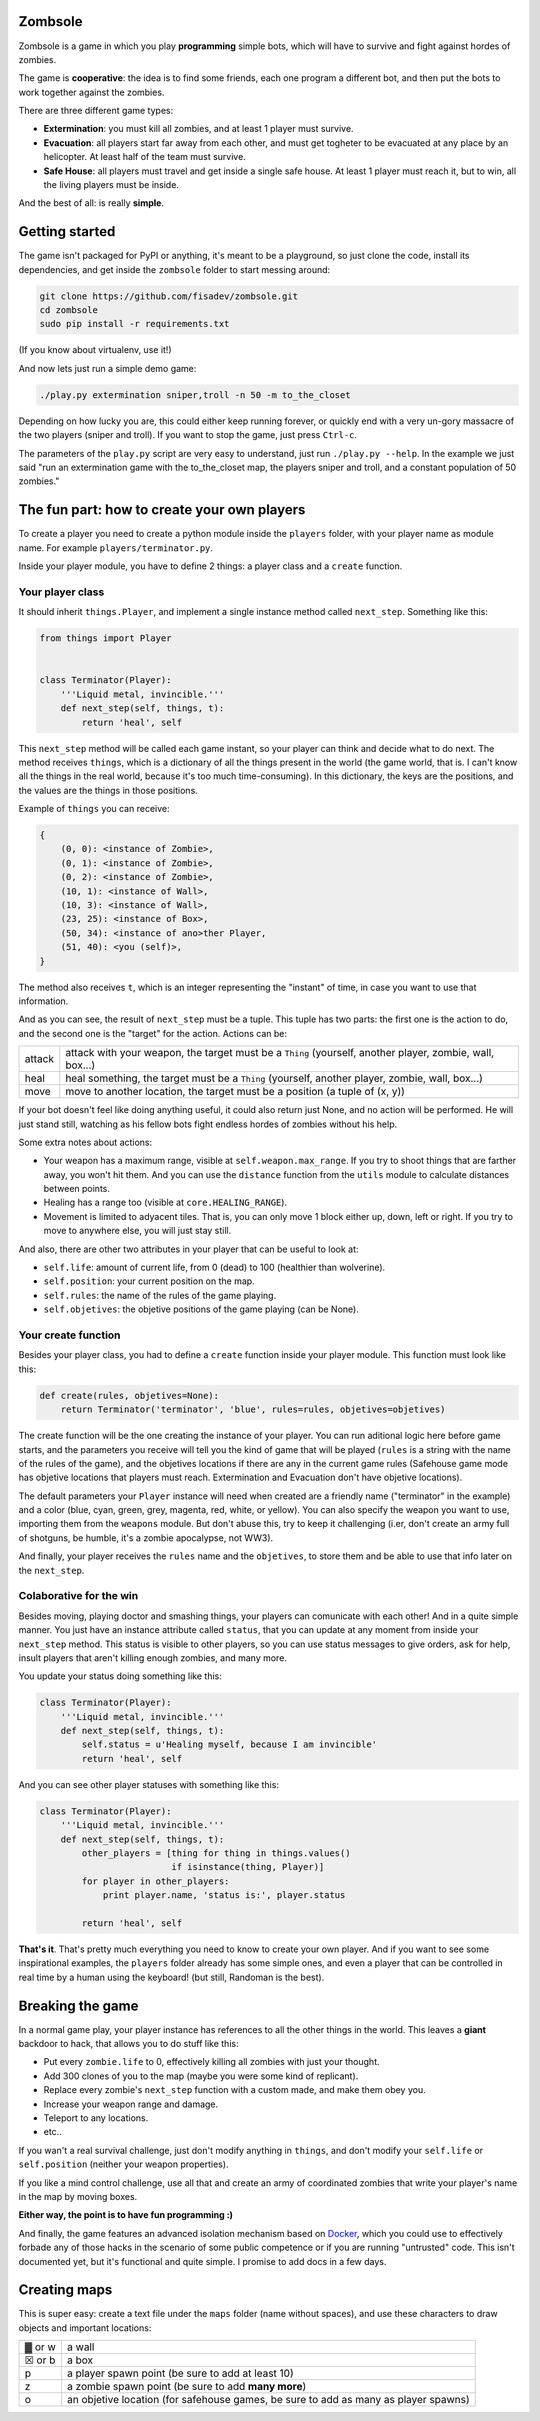 Zombsole
========

.. image:: ./demo.gif

Zombsole is a game in which you play **programming** simple bots, which will have 
to survive and fight against hordes of zombies.

The game is **cooperative**: the idea is to find some friends, each one program a 
different bot, and then put the bots to work together against the zombies.

There are three different game types:

* **Extermination**: you must kill all zombies, and at least 1 player must survive.
* **Evacuation**: all players start far away from each other, and must get togheter
  to be evacuated at any place by an helicopter. At least half of the team must
  survive.
* **Safe House**: all players must travel and get inside a single safe house. At 
  least 1 player must reach it, but to win, all the living players must be 
  inside.

And the best of all: is really **simple**.

Getting started
===============

The game isn't packaged for PyPI or anything, it's meant to be a playground, so just
clone the code, install its dependencies, and get inside the ``zombsole`` folder to
start messing around:


.. code-block:: bash

    git clone https://github.com/fisadev/zombsole.git
    cd zombsole
    sudo pip install -r requirements.txt

(If you know about virtualenv, use it!)


And now lets just run a simple demo game:


.. code-block:: bash

    ./play.py extermination sniper,troll -n 50 -m to_the_closet

Depending on how lucky you are, this could either keep running forever, or quickly
end with a very un-gory massacre of the two players (sniper and troll). If you want
to stop the game, just press ``Ctrl-c``.

The parameters of the ``play.py`` script are very easy to understand, just run 
``./play.py --help``. In the example we just said "run an extermination game 
with the to_the_closet map, the players sniper and troll, and a constant population 
of 50 zombies."

The fun part: how to create your own players
============================================

To create a player you need to create a python module inside the ``players`` folder, 
with your player name as module name. For example ``players/terminator.py``.

Inside your player module, you have to define 2 things: a player class and a ``create`` 
function.

Your player class
-----------------

It should inherit ``things.Player``, and implement a single instance method called
``next_step``. Something like this:

.. code-block:: python

    from things import Player


    class Terminator(Player):
        '''Liquid metal, invincible.'''
        def next_step(self, things, t):
            return 'heal', self


This ``next_step`` method will be called each game instant, so your player can think
and decide what to do next. The method receives ``things``, which is a dictionary of
all the things present in the world (the game world, that is. I can't know all the 
things in the real world, because it's too much time-consuming). In this dictionary,
the keys are the positions, and the values are the things in those positions.

Example of ``things`` you can receive:

.. code-block:: 

    {   
        (0, 0): <instance of Zombie>,
        (0, 1): <instance of Zombie>,
        (0, 2): <instance of Zombie>,
        (10, 1): <instance of Wall>,
        (10, 3): <instance of Wall>,
        (23, 25): <instance of Box>,
        (50, 34): <instance of ano>ther Player,
        (51, 40): <you (self)>,
    }

The method also receives ``t``, which is an integer representing the "instant" of time, 
in case you want to use that information.

And as you can see, the result of ``next_step`` must be a tuple. This tuple has two parts:
the first one is the action to do, and the second one is the "target" for the action.
Actions can be:

+-----------+---------------------------------------------------------------------------+
| attack    | attack with your weapon, the target must be a ``Thing`` (yourself,        |
|           | another player, zombie, wall, box...)                                     |
+-----------+---------------------------------------------------------------------------+
| heal      | heal something, the target must be a ``Thing`` (yourself, another player, |
|           | zombie, wall, box...)                                                     |
+-----------+---------------------------------------------------------------------------+
| move      | move to another location, the target must be a position (a tuple of       |
|           | (x, y))                                                                   |
+-----------+---------------------------------------------------------------------------+

If your bot doesn't feel like doing anything useful, it could also return just None, and no
action will be performed. He will just stand still, watching as his fellow bots fight endless
hordes of zombies without his help.

Some extra notes about actions:

* Your weapon has a maximum range, visible at ``self.weapon.max_range``. If you try to shoot 
  things that are farther away, you won't hit them. And you can use the ``distance`` function
  from the ``utils`` module to calculate distances between points.
* Healing has a range too (visible at ``core.HEALING_RANGE``).
* Movement is limited to adyacent tiles. That is, you can only move 1 block either up, down, 
  left or right. If you try to move to anywhere else, you will just stay still.

And also, there are other two attributes in your player that can be useful to look at:

* ``self.life``: amount of current life, from 0 (dead) to 100 (healthier than wolverine).
* ``self.position``: your current position on the map.
* ``self.rules``: the name of the rules of the game playing.
* ``self.objetives``: the objetive positions of the game playing (can be None).

Your create function
--------------------

Besides your player class, you had to define a ``create`` function inside your player module.
This function must look like this:

.. code-block:: python

    def create(rules, objetives=None):
        return Terminator('terminator', 'blue', rules=rules, objetives=objetives)


The create function will be the one creating the instance of your player. You can run aditional logic
here before game starts, and the parameters you receive will tell you the kind of game that will be
played (``rules`` is a string with the name of the rules of the game), and the objetives
locations if there are any in the current game rules (Safehouse game mode has objetive locations 
that players must reach. Extermination and Evacuation don't have objetive locations).

The default parameters your ``Player`` instance will need when created are a friendly name ("terminator"
in the example) and a color (blue, cyan, green, grey, magenta, red, white, or yellow). You can also
specify the weapon you want to use, importing them from the ``weapons`` module. But don't abuse this,
try to keep it challenging (i.er, don't create an army full of shotguns, be humble, it's a zombie apocalypse,
not WW3).

And finally, your player receives the ``rules`` name and the ``objetives``, to store them and be able to use 
that info later on the ``next_step``.

Colaborative for the win
------------------------

Besides moving, playing doctor and smashing things, your players can comunicate with each other! And in a
quite simple manner. You just have an instance attribute called ``status``, that you can update at any
moment from inside your ``next_step`` method. This status is visible to other players, so you can use
status messages to give orders, ask for help, insult players that aren't killing enough zombies, and 
many more.

You update your status doing something like this:

.. code-block:: python

    class Terminator(Player):
        '''Liquid metal, invincible.'''
        def next_step(self, things, t):
            self.status = u'Healing myself, because I am invincible'
            return 'heal', self

And you can see other player statuses with something like this:

.. code-block:: python

    class Terminator(Player):
        '''Liquid metal, invincible.'''
        def next_step(self, things, t):
            other_players = [thing for thing in things.values()
                             if isinstance(thing, Player)]
            for player in other_players:
                print player.name, 'status is:', player.status

            return 'heal', self


**That's it**. That's pretty much everything you need to know to create your own player. And if you want 
to see some inspirational examples, the ``players`` folder already has some simple ones, and even a 
player that can be controlled in real time by a human using the keyboard! (but still, Randoman is the 
best).

Breaking the game
=================

In a normal game play, your player instance has references to all the other things in the world.
This leaves a **giant** backdoor to hack, that allows you to do stuff like this:

* Put every ``zombie.life`` to 0, effectively killing all zombies with just your thought.
* Add 300 clones of you to the map (maybe you were some kind of replicant).
* Replace every zombie's ``next_step`` function with a custom made, and make them obey you.
* Increase your weapon range and damage.
* Teleport to any locations.
* etc..

If you wan't a real survival challenge, just don't modify anything in ``things``, and don't modify
your ``self.life`` or ``self.position`` (neither your weapon properties).

If you like a mind control challenge, use all that and create an army of coordinated zombies that
write your player's name in the map by moving boxes.

**Either way, the point is to have fun programming :)**

And finally, the game features an advanced isolation mechanism based on `Docker <http://docker.io>`_,
which you could use to effectively forbade any of those hacks in the scenario of some public competence
or if you are running "untrusted" code. This isn't documented yet, but it's functional and quite
simple. I promise to add docs in a few days.

Creating maps
=============

This is super easy: create a text file under the ``maps`` folder (name without spaces), and use 
these characters to draw objects and important locations:

+--------+--------------------------------------------------------------------------------------+
| ▓ or w | a wall                                                                               |
+--------+--------------------------------------------------------------------------------------+
| ☒ or b | a box                                                                                |
+--------+--------------------------------------------------------------------------------------+
| p      | a player spawn point (be sure to add at least 10)                                    |
+--------+--------------------------------------------------------------------------------------+
| z      | a zombie spawn point (be sure to add **many more**)                                  |
+--------+--------------------------------------------------------------------------------------+
| o      | an objetive location (for safehouse games, be sure to add as many as player spawns)  |
+--------+--------------------------------------------------------------------------------------+
